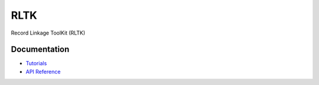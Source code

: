 RLTK
****

Record Linkage ToolKit (RLTK)

Documentation
=============

* `Tutorials <#>`_
* `API Reference <#>`_
